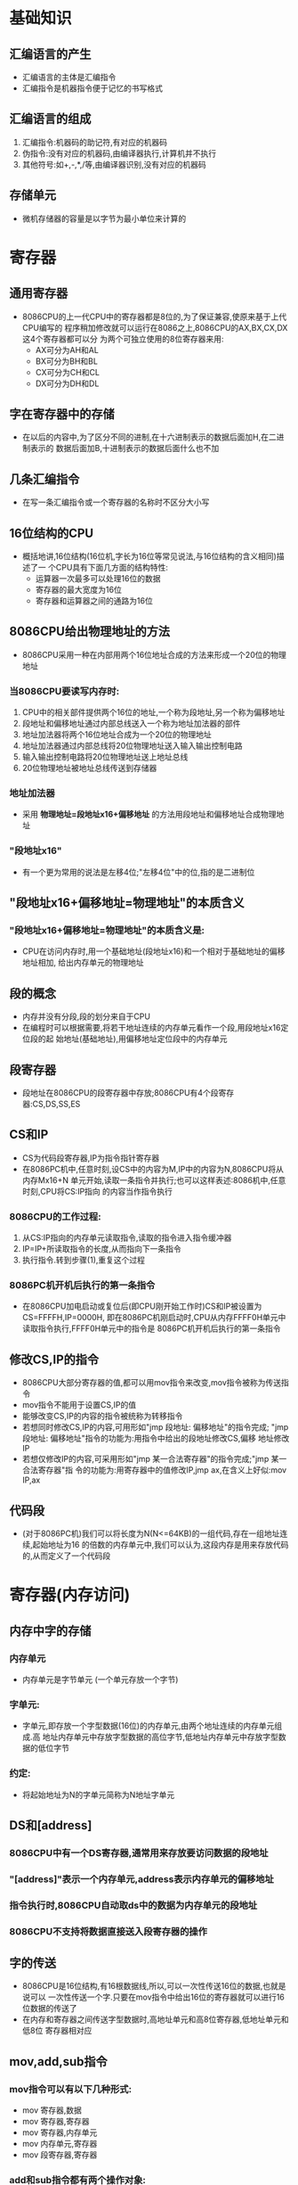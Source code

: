 * 基础知识
** 汇编语言的产生
   - 汇编语言的主体是汇编指令
   - 汇编指令是机器指令便于记忆的书写格式
** 汇编语言的组成
   1) 汇编指令:机器码的助记符,有对应的机器码
   2) 伪指令:没有对应的机器码,由编译器执行,计算机并不执行
   3) 其他符号:如+,-,*,/等,由编译器识别,没有对应的机器码
** 存储单元
   - 微机存储器的容量是以字节为最小单位来计算的
* 寄存器
** 通用寄存器
   - 8086CPU的上一代CPU中的寄存器都是8位的,为了保证兼容,使原来基于上代CPU编写的
     程序稍加修改就可以运行在8086之上,8086CPU的AX,BX,CX,DX这4个寄存器都可以分
     为两个可独立使用的8位寄存器来用:
     * AX可分为AH和AL
     * BX可分为BH和BL
     * CX可分为CH和CL
     * DX可分为DH和DL
** 字在寄存器中的存储
   - 在以后的内容中,为了区分不同的进制,在十六进制表示的数据后面加H,在二进制表示的
     数据后面加B,十进制表示的数据后面什么也不加
** 几条汇编指令
   - 在写一条汇编指令或一个寄存器的名称时不区分大小写
** 16位结构的CPU
   - 概括地讲,16位结构(16位机,字长为16位等常见说法,与16位结构的含义相同)描述了一
     个CPU具有下面几方面的结构特性:
     * 运算器一次最多可以处理16位的数据
     * 寄存器的最大宽度为16位
     * 寄存器和运算器之间的通路为16位
** 8086CPU给出物理地址的方法
   - 8086CPU采用一种在内部用两个16位地址合成的方法来形成一个20位的物理地址
*** 当8086CPU要读写内存时:
    1) CPU中的相关部件提供两个16位的地址,一个称为段地址,另一个称为偏移地址
    2) 段地址和偏移地址通过内部总线送入一个称为地址加法器的部件
    3) 地址加法器将两个16位地址合成为一个20位的物理地址
    4) 地址加法器通过内部总线将20位物理地址送入输入输出控制电路
    5) 输入输出控制电路将20位物理地址送上地址总线
    6) 20位物理地址被地址总线传送到存储器
*** 地址加法器
    - 采用 *物理地址=段地址x16+偏移地址* 的方法用段地址和偏移地址合成物理地址
*** "段地址x16"
    - 有一个更为常用的说法是左移4位;"左移4位"中的位,指的是二进制位
** "段地址x16+偏移地址=物理地址"的本质含义
*** "段地址x16+偏移地址=物理地址"的本质含义是:
    - CPU在访问内存时,用一个基础地址(段地址x16)和一个相对于基础地址的偏移地址相加,
      给出内存单元的物理地址
** 段的概念
   - 内存并没有分段,段的划分来自于CPU
   - 在编程时可以根据需要,将若干地址连续的内存单元看作一个段,用段地址x16定位段的起
     始地址(基础地址),用偏移地址定位段中的内存单元
** 段寄存器
   - 段地址在8086CPU的段寄存器中存放;8086CPU有4个段寄存器:CS,DS,SS,ES
** CS和IP
   - CS为代码段寄存器,IP为指令指针寄存器
   - 在8086PC机中,任意时刻,设CS中的内容为M,IP中的内容为N,8086CPU将从内存Mx16+N
     单元开始,读取一条指令并执行;也可以这样表述:8086机中,任意时刻,CPU将CS:IP指向
     的内容当作指令执行
*** 8086CPU的工作过程:
    1) 从CS:IP指向的内存单元读取指令,读取的指令进入指令缓冲器
    2) IP=IP+所读取指令的长度,从而指向下一条指令
    3) 执行指令.转到步骤(1),重复这个过程
*** 8086PC机开机后执行的第一条指令
    - 在8086CPU加电启动或复位后(即CPU刚开始工作时)CS和IP被设置为CS=FFFFH,IP=0000H,
      即在8086PC机刚启动时,CPU从内存FFFF0H单元中读取指令执行,FFFF0H单元中的指令是
      8086PC机开机后执行的第一条指令
** 修改CS,IP的指令
   - 8086CPU大部分寄存器的值,都可以用mov指令来改变,mov指令被称为传送指令
   - mov指令不能用于设置CS,IP的值
   - 能够改变CS,IP的内容的指令被统称为转移指令
   - 若想同时修改CS,IP的内容,可用形如"jmp 段地址: 偏移地址"的指令完成;
     "jmp 段地址: 偏移地址"指令的功能为:用指令中给出的段地址修改CS,偏移
     地址修改IP
   - 若想仅修改IP的内容,可采用形如"jmp 某一合法寄存器"的指令完成;"jmp 某一合法寄存器"指
     令的功能为:用寄存器中的值修改IP,jmp ax,在含义上好似:mov IP,ax
** 代码段
   - (对于8086PC机)我们可以将长度为N(N<=64KB)的一组代码,存在一组地址连续,起始地址为16
     的倍数的内存单元中,我们可以认为,这段内存是用来存放代码的,从而定义了一个代码段
* 寄存器(内存访问)
** 内存中字的存储
*** 内存单元
    - 内存单元是字节单元 (一个单元存放一个字节)
*** 字单元:
    - 字单元,即存放一个字型数据(16位)的内存单元,由两个地址连续的内存单元组成.高
      地址内存单元中存放字型数据的高位字节,低地址内存单元中存放字型数据的低位字节
*** 约定:
    - 将起始地址为N的字单元简称为N地址字单元
** DS和[address]
*** 8086CPU中有一个DS寄存器,通常用来存放要访问数据的段地址
*** "[address]"表示一个内存单元,address表示内存单元的偏移地址
*** 指令执行时,8086CPU自动取ds中的数据为内存单元的段地址
*** 8086CPU不支持将数据直接送入段寄存器的操作
** 字的传送
   - 8086CPU是16位结构,有16根数据线,所以,可以一次性传送16位的数据,也就是说可以
     一次性传送一个字.只要在mov指令中给出16位的寄存器就可以进行16位数据的传送了
   - 在内存和寄存器之间传送字型数据时,高地址单元和高8位寄存器,低地址单元和低8位
     寄存器相对应
** mov,add,sub指令
*** mov指令可以有以下几种形式:
    - mov 寄存器,数据
    - mov 寄存器,寄存器
    - mov 寄存器,内存单元
    - mov 内存单元,寄存器
    - mov 段寄存器,寄存器
*** add和sub指令都有两个操作对象:
**** add:
     - add 寄存器,数据
     - add 寄存器,寄存器
     - add 寄存器,内存单元
     - add 内存单元.寄存器
**** sub:
     - sub 寄存器,数据
     - sub 寄存器,寄存器
     - sub 寄存器,内存单元
     - sub 内存单元,寄存器
** 数据段
   - (对于8086PC机)我们可以将一组长度为N(N<=64KB),地址连续,起始地址为16的倍数
     的内存单元当作专门存储数据的内存空间,从而定义了一个数据段
** 栈
   - LIFO:Last In First Out
** CPU提供的栈机制
   - 8086CPU提供入栈和出栈指令,最基本的两个是PUSH(入栈)和POP(出栈)
   - 8086CPU的入栈和出栈操作都是以字为单位进行的
   - 8086CPU中,有两个寄存器,段寄存器SS和寄存器SP,栈顶的段地址存放在SS中,偏移地
     址存放在SP中.任意时刻,SS:SP指向栈顶元素.push指令和pop指令执行时,CPU从SS和
     SP中得到栈顶的地址
*** push ax的执行,由以下两步完成:
    1) SP=SP-2,SS:SP指向当前栈顶前面的单元,以当前栈顶前面的单元为新的栈顶;
    2) 将ax中的内容送入SS:SP指向的内存单元处,SS:SP此时指向新栈顶.
*** 8086CPU中,入栈时,栈顶从高地址向低地址方向增长
*** pop ax的执行,由以下两步完成:
    1) 将SS:SP指向的内存单元处的数据送入ax中;
    2) SP=SP+2,SS:SP指向当前栈顶下面的单元,以当前栈顶下面的单元为新的栈顶.
** 栈顶超界的问题
   - 我们在编程的时候要自己操心栈顶超界的问题, 要根据可能用到的最大栈空间, 来安
     排栈的大小, 防止入栈的数据太多而导致的超界; 执行出栈操作的时候也要注意, 以
     防栈空的时候继续出栈而导致的超界.
** push, pop指令
*** push指令的格式可以是如下形式
    - push 寄存器    ;将一个寄存器中的数据入栈
    - push 段寄存器    ;将一个段寄存器中的数据入栈
    - push 内存单元    ;将一个内存字单元处的字入栈(注意:栈操作都是以字为单位)
*** pop指令的格式可以是如下形式
    - pop 寄存器    ;出栈, 用一个寄存器接收出栈的数据
    - pop 段寄存器    ;出栈, 用一个段寄存器接收出栈的数据
    - pop 内存单元    ;出栈, 用一个内存字单元接收出栈的数据
*** push, pop实质上就是一种内存传送指令
*** push和pop指令同mov指令的不同
    - CPU执行mov指令只需一步操作, 就是传送, 而执行push, pop指令却需要两步操作.
      执行push时, CPU的两步操作是: 先改变SP, 后向SS:SP处传送. 执行pop时, CPU
      的两步操作是: 先读取SS:SP处的数据, 后改变SP.
*** 注意
    - push, pop等栈操作指令, 修改的只是SP. 也就是说, 栈顶的变化范围最大为:
      0~FFFFH.
*** 8086CPU提供的栈操作机制
    - 在SS, SP中存放栈顶的段地址和偏移地址; 提供入栈和出栈指令, 它们根据SS:SP指
      示的地址, 按照栈的方式访问内存单元.
** 栈段
   - 我们可以将长度为N(N<=64KB)的一组地址连续, 起始地址为16的倍数的内存单元, 当
     作栈空间来用, 从而定义了一个栈段.
* 第一个程序
** 一个源程序从写出到执行的过程
*** 一个汇编语言程序从写出到最终执行的简要过程
**** 第一步: 编写汇编源程序
     - 这一步工作的结果是产生了一个存储源程序的文本文件
**** 第二步: 对源程序进行编译连接
     - 这一步工作的结果是产生了一个可在操作系统中运行的可执行文件
     - 可执行文件包含两部分内容:
       * 程序(从源程序中的汇编指令翻译过来的机器码)和数据(源程序中定义的数据)
       * 相关的描述信息(比如, 程序有多大, 要占用多少内存空间等)
**** 第三步: 执行可执行文件中的程序
     - 在操作系统中, 执行可执行文件中的程序
     - 操作系统依照可执行文件中的描述信息, 将可执行文件中的机器码和数据加载入内
       存, 并进行相关的初始化(比如设置 CS:IP 指向第一条要执行的指令), 然后由CPU
       执行程序.
** 源程序
*** 伪指令
**** XXX segment ... XXX ends
     - segment 和 ends 是一对成对使用的伪指令, 这是在写可被编译器编译的汇编程序
       时, 必须要用到的一对伪指令. segment 和 ends 的功能是定义一个段, segment
       说明一个段开始, ends 说明一个段结束. 一个段必须有一个名称来标识, 使用格式
       为:
         段名 segment
             .
             .
         段名 ends
     - 一个汇编程序是由多个段组成的, 这些段被用来存放代码, 数据或当作栈空间来使
       用.
     - 一个有意义的汇编程序中至少要有一个段, 这个段用来存放代码.
**** end
     - end 是一个汇编程序的结束标记, 编译器在编译汇编程序的过程中, 如果碰到了伪
       指令end, 就结束对源程序的编译.
     - 注意: 不要搞混了 end 和 ends, ends 的含义可理解为 "end segment".
**** assume
     - 这条伪指令的含义为 "假设". 它假设某一段寄存器和程序中的某一个用
       segment...ends 定义的段相关联. 通过 assume 说明这种关联, 在需要的情况下,
       编译程序可以将段寄存器和某一个具体的段相联系. assume 并不是一条非要深入理
       解不可的伪指令, 以后我们编程时, 记着用 assume 将有特定用途的段和相关的段
       寄存器关联起来即可.
*** 源程序中的 "程序"
    - 注意, 以后可以将源程序文件中的所有内容称为源程序, 将源程序中最终由计算机
      执行, 处理的指令或数据 ,称为程序.
*** 标号
    - 一个标号指代了一个地址.
*** 程序返回
    - 一个程序结束后, 将 CPU 的控制权交还给使它得以运行的程序, 我们称这个过程
      为: 程序返回.
**** 程序返回的指令
     mov ax, 4c00H
     int 21H
*** 语法错误和逻辑错误
    - 一般说来, 程序在编译时被编译器发现的错误是语法错误.
    - 在源程序编译后, 在运行时发生的错误是逻辑错误.
** 编译
** 连接
** 执行
** 程序执行过程的跟踪
* [BX]和 loop 指令
** 定义一个描述性符号: "()"
   - 在以后的内容中, 将使用一个描述性的符号 "()" 来表示一个寄存器或一个内存单元
     中的内容.
   - 注意, "( )" 中的元素可以有3种类型: 1.寄存器名; 2.段寄存器名; 3.内存单元的物
     理地址(一个20位数据)
   - "(X)" 所表示的数据有两种类型: 1.字节; 2.字. 是哪种类型由寄存器名或具体的运
     算决定.
** 约定符号 idata 表示常量
** [BX]
   - 表示一个内存单元, 它的偏移地址在BX中.
** Loop 指令
*** loop 指令的格式
    - loop 标号
*** CPU 执行 loop 指令的时候, 要进行的两步操作
    1. (cx)=(cx)-1;
    2. 判断 cx 中的值, 不为零则转至标号处执行程序, 如果为零则向下执行;
*** 通常我们用 loop 指令来实现循环功能, cx 中存放循环次数.
*** 用 cx 和 loop 指令相配合实现循环功能的 3 个要点
    1. 在 cx 中存放循环次数;
    2. loop 指令中的标号所标识地址要在前面;
    3. 要循环执行的程序段, 要写在标号和 loop 指令的中间;
*** 用 cx 和 loop 指令相配合实现循环功能的程序框架如下
    mov cx, 循环次数
  s:
    循环执行的程序段
    loop s
** 跟踪用 loop 指令实现的循环程序
   - 在汇编源程序中, 数据不能以字母开头, 所以要在前面加0.
** 段前缀
   - 出现在访问内存单元的指令中, 用于显式地指明内存单元的段地址的 "ds:" "cs:"
     "ss:" "es:", 在汇编语言中称为段前缀, 如:
#+begin_src assembly language
mov ax, ds:[bx]
mov ax, cs:[bx]
#+end_src

